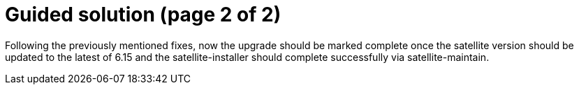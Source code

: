 = Guided solution (page 2 of 2)

Following the previously mentioned fixes, now the upgrade should be marked complete once the satellite version should be updated to the latest of 6.15 and the satellite-installer should complete successfully via satellite-maintain.